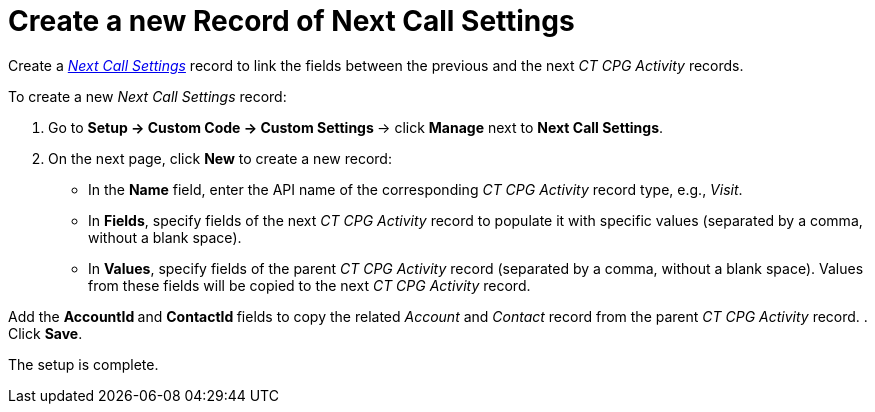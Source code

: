 = Create a new Record of Next Call Settings

Create a _xref:admin-guide/cpg-custom-settings/next-call-settings.adoc[Next Call Settings]_ record to
link the fields between the previous and the next _CT CPG Activity_
records.



To create a new _Next Call Settings_ record:

. Go to **Setup → Custom Code → Custom Settings **→ click *Manage* next
to *Next Call Settings*.
. On the next page, click *New* to create a new record:
* In the *Name* field, enter the API name of the corresponding _CT
CPG Activity_ record type, e.g., _Visit_.
* In *Fields*, specify fields of the next _CT CPG Activity_ record to
populate it with specific values (separated by a comma, without a blank
space).
* In *Values*, specify fields of the parent _CT CPG Activity_
record (separated by a comma, without a blank space). Values from these
fields will be copied to the next _CT CPG Activity_ record.

Add the **AccountId **and **ContactId **fields to copy the
related _Account_ and _Contact_ record from the parent _CT CPG
Activity_ record.
. Click *Save*.

The setup is complete.
